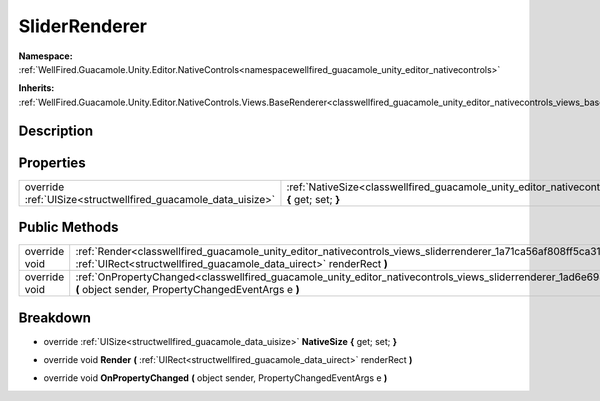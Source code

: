 .. _classwellfired_guacamole_unity_editor_nativecontrols_views_sliderrenderer:

SliderRenderer
===============

**Namespace:** :ref:`WellFired.Guacamole.Unity.Editor.NativeControls<namespacewellfired_guacamole_unity_editor_nativecontrols>`

**Inherits:** :ref:`WellFired.Guacamole.Unity.Editor.NativeControls.Views.BaseRenderer<classwellfired_guacamole_unity_editor_nativecontrols_views_baserenderer>`


Description
------------



Properties
-----------

+----------------------------------------------------------------+--------------------------------------------------------------------------------------------------------------------------------------------------------+
|override :ref:`UISize<structwellfired_guacamole_data_uisize>`   |:ref:`NativeSize<classwellfired_guacamole_unity_editor_nativecontrols_views_sliderrenderer_1af0b021b742ae3e37c53506fd7885bb56>` **{** get; set; **}**   |
+----------------------------------------------------------------+--------------------------------------------------------------------------------------------------------------------------------------------------------+

Public Methods
---------------

+----------------+----------------------------------------------------------------------------------------------------------------------------------------------------------------------------------------------------------+
|override void   |:ref:`Render<classwellfired_guacamole_unity_editor_nativecontrols_views_sliderrenderer_1a71ca56af808ff5ca31bf2f8c3cdeacbc>` **(** :ref:`UIRect<structwellfired_guacamole_data_uirect>` renderRect **)**   |
+----------------+----------------------------------------------------------------------------------------------------------------------------------------------------------------------------------------------------------+
|override void   |:ref:`OnPropertyChanged<classwellfired_guacamole_unity_editor_nativecontrols_views_sliderrenderer_1ad6e6984a63f7f5a5d8567e7bc2553d24>` **(** object sender, PropertyChangedEventArgs e **)**              |
+----------------+----------------------------------------------------------------------------------------------------------------------------------------------------------------------------------------------------------+

Breakdown
----------

.. _classwellfired_guacamole_unity_editor_nativecontrols_views_sliderrenderer_1af0b021b742ae3e37c53506fd7885bb56:

- override :ref:`UISize<structwellfired_guacamole_data_uisize>` **NativeSize** **{** get; set; **}**

.. _classwellfired_guacamole_unity_editor_nativecontrols_views_sliderrenderer_1a71ca56af808ff5ca31bf2f8c3cdeacbc:

- override void **Render** **(** :ref:`UIRect<structwellfired_guacamole_data_uirect>` renderRect **)**

.. _classwellfired_guacamole_unity_editor_nativecontrols_views_sliderrenderer_1ad6e6984a63f7f5a5d8567e7bc2553d24:

- override void **OnPropertyChanged** **(** object sender, PropertyChangedEventArgs e **)**

